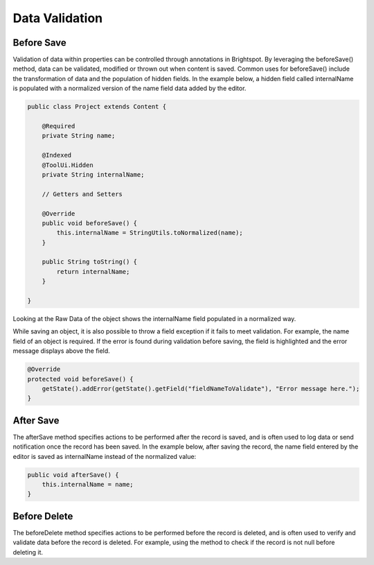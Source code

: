 Data Validation
---------------

Before Save
~~~~~~~~~~~

Validation of data within properties can be controlled through annotations in Brightspot. By leveraging the beforeSave() method, data can be validated, modified or thrown out when content is saved. Common uses for beforeSave() include the transformation of data and the population of hidden fields. In the example below, a hidden field called internalName is populated with a normalized version of the name field data added by the editor.

.. code-block:: java

    public class Project extends Content {

        @Required
        private String name;

        @Indexed
        @ToolUi.Hidden
        private String internalName;

        // Getters and Setters

        @Override
        public void beforeSave() {
            this.internalName = StringUtils.toNormalized(name);
        }

        public String toString() {
            return internalName;
        }

    }

Looking at the Raw Data of the object shows the internalName field populated in a normalized way.

.. image:: http://cdn.brightspotcms.psdops.com/dims4/default/bcf9eb6/2147483647/resize/700x/quality/90/?url=http%3A%2F%2Fd3qqon7jsl4v2v.cloudfront.net%2F47%2F32%2F41209dac482083f9d415fda47e7d%2F75-68png.png

While saving an object, it is also possible to throw a field exception if it fails to meet validation. For example, the name field of an object is required. If the error is found during validation before saving, the field is highlighted and the error message displays above the field.

.. code-block:: java

    @Override
    protected void beforeSave() {
        getState().addError(getState().getField("fieldNameToValidate"), "Error message here.");
    }

After Save
~~~~~~~~~~

The afterSave method specifies actions to be performed after the record is saved, and is often used to log data or send notification once the record has been saved. In the example below, after saving the record, the name field entered by the editor is saved as internalName instead of the normalized value:

.. code-block:: java

    public void afterSave() {
        this.internalName = name;
    }


Before Delete
~~~~~~~~~~~~~

The beforeDelete method specifies actions to be performed before the record is deleted, and is often used to verify and validate data before the record is deleted. For example, using the method to check if the record is not null before deleting it.
